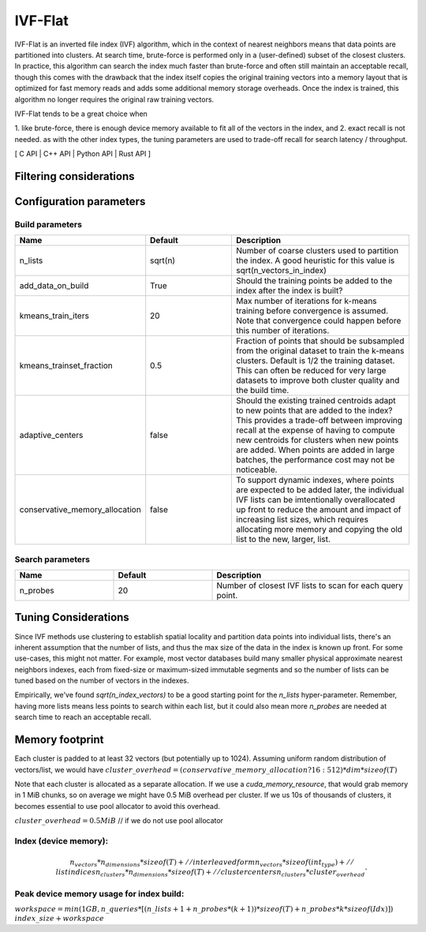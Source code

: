 IVF-Flat
========

IVF-Flat is an inverted file index (IVF) algorithm, which in the context of nearest neighbors means that data points are
partitioned into clusters. At search time, brute-force is performed only in a (user-defined) subset of the closest clusters.
In practice, this algorithm can search the index much faster than brute-force and often still maintain an acceptable
recall, though this comes with the drawback that the index itself copies the original training vectors into a memory layout
that is optimized for fast memory reads and adds some additional memory storage overheads. Once the index is trained,
this algorithm no longer requires the original raw training vectors.

IVF-Flat tends to be a great choice when

1. like brute-force, there is enough device memory available to fit all of the vectors
in the index, and
2. exact recall is not needed. as with the other index types, the tuning parameters are used to trade-off recall for search latency / throughput.

[ C API | C++ API | Python API | Rust API ]

Filtering considerations
------------------------

Configuration parameters
------------------------

Build parameters
~~~~~~~~~~~~~~~~

.. list-table::
   :widths: 25 25 50
   :header-rows: 1

   * - Name
     - Default
     - Description
   * - n_lists
     - sqrt(n)
     - Number of coarse clusters used to partition the index. A good heuristic for this value is sqrt(n_vectors_in_index)
   * - add_data_on_build
     - True
     - Should the training points be added to the index after the index is built?
   * - kmeans_train_iters
     - 20
     - Max number of iterations for k-means training before convergence is assumed. Note that convergence could happen before this number of iterations.
   * - kmeans_trainset_fraction
     - 0.5
     - Fraction of points that should be subsampled from the original dataset to train the k-means clusters. Default is 1/2 the training dataset. This can often be reduced for very large datasets to improve both cluster quality and the build time.
   * - adaptive_centers
     - false
     - Should the existing trained centroids adapt to new points that are added to the index? This provides a trade-off between improving recall at the expense of having to compute new centroids for clusters when new points are added. When points are added in large batches, the performance cost may not be noticeable.
   * - conservative_memory_allocation
     - false
     - To support dynamic indexes, where points are expected to be added later, the individual IVF lists can be imtentionally overallocated up front to reduce the amount and impact of increasing list sizes, which requires allocating more memory and copying the old list to the new, larger, list.


Search parameters
~~~~~~~~~~~~~~~~~

.. list-table::
   :widths: 25 25 50
   :header-rows: 1

   * - Name
     - Default
     - Description
   * - n_probes
     - 20
     - Number of closest IVF lists to scan for each query point.

Tuning Considerations
---------------------

Since IVF methods use clustering to establish spatial locality and partition data points into individual lists, there's an inherent
assumption that the number of lists, and thus the max size of the data in the index is known up front. For some use-cases, this
might not matter. For example, most vector databases build many smaller physical approximate nearest neighbors indexes, each from
fixed-size or maximum-sized immutable segments and so the number of lists can be tuned based on the number of vectors in the indexes.

Empirically, we've found `sqrt(n_index_vectors)` to be a good starting point for the `n_lists` hyper-parameter. Remember, having more
lists means less points to search within each list, but it could also mean more `n_probes` are needed at search time to reach an acceptable
recall.


Memory footprint
----------------

Each cluster is padded to at least 32 vectors (but potentially up to 1024). Assuming uniform random distribution of vectors/list, we would have
:math:`cluster\_overhead = (conservative\_memory\_allocation ? 16 : 512 ) * dim * sizeof(T)`

Note that each cluster is allocated as a separate allocation. If we use a `cuda_memory_resource`, that would grab memory in 1 MiB chunks, so on average we might have 0.5 MiB overhead per cluster. If we us 10s of thousands of clusters, it becomes essential to use pool allocator to avoid this overhead.

:math:`cluster\_overhead =  0.5 MiB` // if we do not use pool allocator


Index (device memory):
~~~~~~~~~~~~~~~~~~~~~~

.. math::

   n_vectors * n_dimensions * sizeof(T) + // interleaved form
   n_vectors  * sizeof(int_type) +          // list indices
   n_clusters * n_dimensions * sizeof(T) + // cluster centers
   n_clusters * cluster_overhead`


Peak device memory usage for index build:
~~~~~~~~~~~~~~~~~~~~~~~~~~~~~~~~~~~~~~~~~
:math:`workspace = min(1GB, n\_queries * [(n\_lists + 1 + n\_probes*(k+1))*sizeof(T) + n\_probes*k*sizeof(Idx)])`
:math:`index\_size + workspace`

